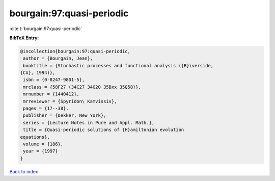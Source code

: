 bourgain:97:quasi-periodic
==========================

:cite:t:`bourgain:97:quasi-periodic`

**BibTeX Entry:**

.. code-block:: bibtex

   @incollection{bourgain:97:quasi-periodic,
    author = {Bourgain, Jean},
    booktitle = {Stochastic processes and functional analysis ({R}iverside,
   {CA}, 1994)},
    isbn = {0-8247-9801-5},
    mrclass = {58F27 (34C27 34G20 35Bxx 35Q58)},
    mrnumber = {1440412},
    mrreviewer = {Spyridon\ Kamvissis},
    pages = {17--38},
    publisher = {Dekker, New York},
    series = {Lecture Notes in Pure and Appl. Math.},
    title = {Quasi-periodic solutions of {H}amiltonian evolution
   equations},
    volume = {186},
    year = {1997}
   }

`Back to index <../By-Cite-Keys.html>`_
